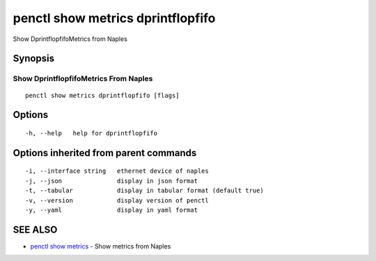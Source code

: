 .. _penctl_show_metrics_dprintflopfifo:

penctl show metrics dprintflopfifo
----------------------------------

Show DprintflopfifoMetrics from Naples

Synopsis
~~~~~~~~



---------------------------------
 Show DprintflopfifoMetrics From Naples 
---------------------------------


::

  penctl show metrics dprintflopfifo [flags]

Options
~~~~~~~

::

  -h, --help   help for dprintflopfifo

Options inherited from parent commands
~~~~~~~~~~~~~~~~~~~~~~~~~~~~~~~~~~~~~~

::

  -i, --interface string   ethernet device of naples
  -j, --json               display in json format
  -t, --tabular            display in tabular format (default true)
  -v, --version            display version of penctl
  -y, --yaml               display in yaml format

SEE ALSO
~~~~~~~~

* `penctl show metrics <penctl_show_metrics.rst>`_ 	 - Show metrics from Naples

